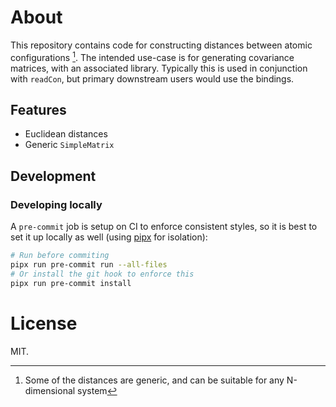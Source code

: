 * About
This repository contains code for constructing distances between atomic
configurations [fn:whyatomic]. The intended use-case is for generating
covariance matrices, with an associated library. Typically this is used in
conjunction with ~readCon~, but primary downstream users would use the bindings.
** Features
- Euclidean distances
- Generic ~SimpleMatrix~
** Development
*** Developing locally
A ~pre-commit~ job is setup on CI to enforce consistent styles, so it is best to
set it up locally as well (using [[https://pypa.github.io/pipx][pipx]] for isolation):

#+begin_src sh
# Run before commiting
pipx run pre-commit run --all-files
# Or install the git hook to enforce this
pipx run pre-commit install
#+end_src

* License
MIT.

[fn:whyatomic] Some of the distances are generic, and can be suitable for any N-dimensional system
